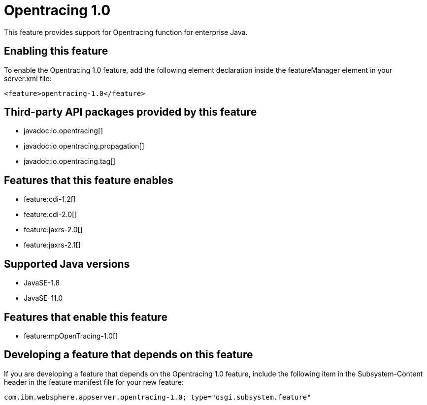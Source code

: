 = Opentracing 1.0
:linkcss: 
:page-layout: feature
:nofooter: 

// tag::description[]
This feature provides support for Opentracing function for enterprise Java.

// end::description[]
// tag::enable[]
== Enabling this feature
To enable the Opentracing 1.0 feature, add the following element declaration inside the featureManager element in your server.xml file:


----
<feature>opentracing-1.0</feature>
----
// end::enable[]
// tag::apis[]

== Third-party API packages provided by this feature
* javadoc:io.opentracing[]
* javadoc:io.opentracing.propagation[]
* javadoc:io.opentracing.tag[]
// end::apis[]
// tag::requirements[]

== Features that this feature enables
* feature:cdi-1.2[]
* feature:cdi-2.0[]
* feature:jaxrs-2.0[]
* feature:jaxrs-2.1[]
// end::requirements[]
// tag::java-versions[]

== Supported Java versions

* JavaSE-1.8
* JavaSE-11.0
// end::java-versions[]
// tag::dependencies[]

== Features that enable this feature
* feature:mpOpenTracing-1.0[]
// end::dependencies[]
// tag::feature-require[]

== Developing a feature that depends on this feature
If you are developing a feature that depends on the Opentracing 1.0 feature, include the following item in the Subsystem-Content header in the feature manifest file for your new feature:


[source,]
----
com.ibm.websphere.appserver.opentracing-1.0; type="osgi.subsystem.feature"
----
// end::feature-require[]
// tag::spi[]
// end::spi[]
